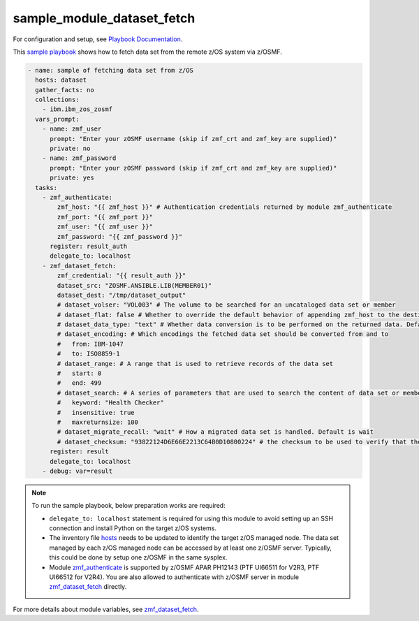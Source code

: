 .. ...........................................................................
.. Copyright (c) IBM Corporation 2020                                        .
.. ...........................................................................

sample_module_dataset_fetch
===========================

For configuration and setup, see `Playbook Documentation`_. 

This `sample playbook`_ shows how to fetch data set from the remote z/OS system via z/OSMF.

.. code-block:: yaml

   - name: sample of fetching data set from z/OS
     hosts: dataset
     gather_facts: no
     collections:
       - ibm.ibm_zos_zosmf
     vars_prompt:
       - name: zmf_user
         prompt: "Enter your zOSMF username (skip if zmf_crt and zmf_key are supplied)"
         private: no
       - name: zmf_password
         prompt: "Enter your zOSMF password (skip if zmf_crt and zmf_key are supplied)"
         private: yes
     tasks:
       - zmf_authenticate:
           zmf_host: "{{ zmf_host }}" # Authentication credentials returned by module zmf_authenticate
           zmf_port: "{{ zmf_port }}"
           zmf_user: "{{ zmf_user }}"
           zmf_password: "{{ zmf_password }}"
         register: result_auth
         delegate_to: localhost
       - zmf_dataset_fetch:
           zmf_credential: "{{ result_auth }}"
           dataset_src: "ZOSMF.ANSIBLE.LIB(MEMBER01)"
           dataset_dest: "/tmp/dataset_output"
           # dataset_volser: "VOL003" # The volume to be searched for an uncataloged data set or member
           # dataset_flat: false # Whether to override the default behavior of appending zmf_host to the destination. Default is false
           # dataset_data_type: "text" # Whether data conversion is to be performed on the returned data. Default is text (data conversion is performed)
           # dataset_encoding: # Which encodings the fetched data set should be converted from and to
           #   from: IBM-1047
           #   to: ISO8859-1
           # dataset_range: # A range that is used to retrieve records of the data set
           #   start: 0
           #   end: 499
           # dataset_search: # A series of parameters that are used to search the content of data set or member
           #   keyword: "Health Checker"
           #   insensitive: true
           #   maxreturnsize: 100
           # dataset_migrate_recall: "wait" # How a migrated data set is handled. Default is wait
           # dataset_checksum: "93822124D6E66E2213C64B0D10800224" # the checksum to be used to verify that the data set to be fetched is not changed since the checksum was generated
         register: result
         delegate_to: localhost
       - debug: var=result

.. note::

  To run the sample playbook, below preparation works are required:
  
  * ``delegate_to: localhost`` statement is required for using this module to avoid setting up an SSH connection and install Python on the target z/OS systems.

  * The inventory file `hosts`_ needs to be updated to identify the target z/OS managed node. The data set managed by each z/OS managed node can be accessed by at least one z/OSMF server. Typically, this could be done by setup one z/OSMF in the same sysplex.
  
  * Module `zmf_authenticate`_ is supported by z/OSMF APAR PH12143 (PTF UI66511 for V2R3, PTF UI66512 for V2R4). You are also allowed to authenticate with z/OSMF server in module `zmf_dataset_fetch`_ directly.

For more details about module variables, see `zmf_dataset_fetch`_.


.. _Playbook Documentation:
   ../playbooks.html
.. _sample playbook:
   https://github.com/IBM/ibm_zos_zosmf/tree/master/playbooks/sample_module_dataset_fetch.yml
.. _hosts:
   https://github.com/IBM/ibm_zos_zosmf/tree/master/playbooks/hosts
.. _zmf_dataset_fetch:
   ../modules/zmf_dataset_fetch.html
.. _zmf_authenticate:
   ../modules/zmf_authenticate.html